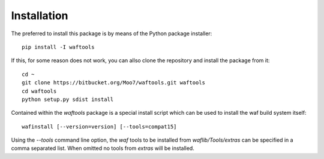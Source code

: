 Installation
============
The preferred to install this package is by means of the Python package installer::

    pip install -I waftools

If this, for some reason does not work, you can allso clone the repository and install 
the package from it::

    cd ~
    git clone https://bitbucket.org/Moo7/waftools.git waftools
    cd waftools
    python setup.py sdist install


Contained within the *waftools* package is a special install script which can be used to 
install the waf build system itself::

    wafinstall [--version=version] [--tools=compat15]

Using the *--tools* command line option, the *waf* tools to be installed from 
*waflib/Tools/extras* can be specified in a comma separated list. When omitted no 
tools from *extras* will be installed.

.. _waf: https://code.google.com/p/waf/
.. _wafbook: http://docs.waf.googlecode.com/git/book_18/single.html

